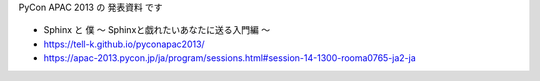 PyCon APAC 2013 の 発表資料 です

.. figure:: https://tell-k.github.io/pyconapac2013/_static/img/ogp.png
   :width: 50%

* Sphinx と 僕 〜 Sphinxと戯れたいあなたに送る入門編 〜
* https://tell-k.github.io/pyconapac2013/
* https://apac-2013.pycon.jp/ja/program/sessions.html#session-14-1300-rooma0765-ja2-ja

